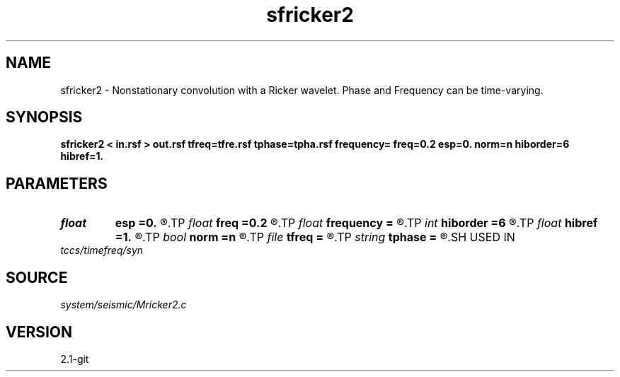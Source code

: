 .TH sfricker2 1  "APRIL 2019" Madagascar "Madagascar Manuals"
.SH NAME
sfricker2 \- Nonstationary convolution with a Ricker wavelet. Phase and Frequency can be time-varying. 
.SH SYNOPSIS
.B sfricker2 < in.rsf > out.rsf tfreq=tfre.rsf tphase=tpha.rsf frequency= freq=0.2 esp=0. norm=n hiborder=6 hibref=1.
.SH PARAMETERS
.PD 0
.TP
.I float  
.B esp
.B =0.
.R  	if norm=y, stable parameter
.TP
.I float  
.B freq
.B =0.2
.R  	peak frequency for Ricker wavelet (as fraction of Nyquist)
.TP
.I float  
.B frequency
.B =
.R  	peak frequency for Ricker wavelet (in Hz)
.TP
.I int    
.B hiborder
.B =6
.R  	Hilbert transformer order
.TP
.I float  
.B hibref
.B =1.
.R  
.TP
.I bool   
.B norm
.B =n
.R  [y/n]
.TP
.I file   
.B tfreq
.B =
.R  	auxiliary input file name
.TP
.I string 
.B tphase
.B =
.R  	auxiliary input file name
.SH USED IN
.TP
.I tccs/timefreq/syn
.SH SOURCE
.I system/seismic/Mricker2.c
.SH VERSION
2.1-git

